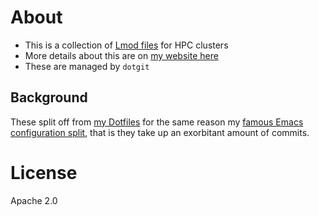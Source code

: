 * About
- This is a collection of [[https://lmod.readthedocs.io/en/latest/index.html][Lmod files]] for HPC clusters
- More details about this are on [[https://rgoswami.me/posts/nix-hpc-tramp][my website here]]
- These are managed by ~dotgit~

** Background
These split off from [[https://github.com/HaoZeke/Dotfiles][my Dotfiles]] for the same reason my [[https://dotdoom.rgoswami.me][famous Emacs configuration split]], that is they take up an exorbitant amount of commits.

* License
Apache 2.0
